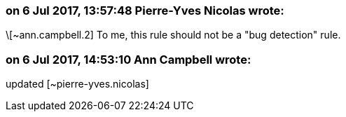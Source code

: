 === on 6 Jul 2017, 13:57:48 Pierre-Yves Nicolas wrote:
\[~ann.campbell.2] To me, this rule should not be a "bug detection" rule.

=== on 6 Jul 2017, 14:53:10 Ann Campbell wrote:
updated [~pierre-yves.nicolas]

